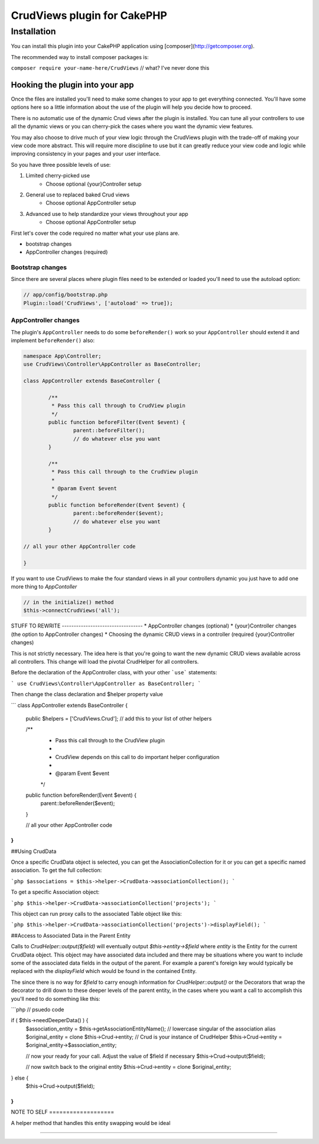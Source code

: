 CrudViews plugin for CakePHP
############################

Installation
============

You can install this plugin into your CakePHP application using [composer](http://getcomposer.org).

The recommended way to install composer packages is:

``composer require your-name-here/CrudViews`` // what? I've never done this

Hooking the plugin into your app
--------------------------------

Once the files are installed you'll need to make some changes to your app to get 
everything connected. You'll have some options here so a little information 
about the use of the plugin will help you decide how to proceed.

There is no automatic use of the dynamic Crud views after the plugin is installed. 
You can tune all your controllers to use all the dynamic views or you can 
cherry-pick the cases where you want the dynamic view features. 

You may also choose to drive much of your view logic through the CrudViews plugin 
with the trade-off of making your view code more abstract. This will require more 
discipline to use but it can greatly reduce your view code and logic while 
improving consistency in your pages and your user interface.

So you have three possible levels of use:

1. Limited cherry-picked use
    * Choose optional {your}Controller setup
2. General use to replaced baked Crud views
    * Choose optional AppController setup
3. Advanced use to help standardize your views throughout your app
    * Choose optional AppController setup

First let's cover the code required no matter what your use plans are.

* bootstrap changes
* AppController changes (required)

Bootstrap changes
~~~~~~~~~~~~~~~~~~~~~

Since there are several places where plugin files need to be extended or loaded 
you'll need to use the autoload option:

.. code:: php

	// app/config/bootstrap.php
	Plugin::load('CrudViews', ['autoload' => true]);

.. _required-app-controller:

AppController changes
~~~~~~~~~~~~~~~~~~~~~~~~~

The plugin's ``AppController`` needs to do some ``beforeRender()`` work so your 
``AppController`` should extend it and implement ``beforeRender()`` also:

.. code:: php

	namespace App\Controller;
	use CrudViews\Controller\AppController as BaseController;

	class AppController extends BaseController {

		/**
		 * Pass this call through to CrudView plugin
		 */
		public function beforeFilter(Event $event) {
			parent::beforeFilter();
			// do whatever else you want
		}
	
		/**
		 * Pass this call through to the CrudView plugin
		 * 
		 * @param Event $event
		 */
		public function beforeRender(Event $event) {
			parent::beforeRender($event);
			// do whatever else you want
		}
	
	// all your other AppController code
	
	}

If you want to use CrudViews to make the four standard views in all your 
controllers dynamic you just have to add one more thing to *AppContoller*

.. code:: php

	// in the initialize() method 
	$this->connectCrudViews('all');


STUFF TO REWRITE ----------------------------------
* AppController changes (optional)
* {your}Controller changes (the option to AppController changes)
* Choosing the dynamic CRUD views in a controller (required {your}Controller changes)

This is not strictly necessary. The idea here is that you're going to want the new dynamic CRUD views available across all controllers. This change will load the pivotal CrudHelper for all controllers.

Before the declaration of the AppController class, with your other ```use``` statements:

```
use CrudViews\Controller\AppController as BaseController;
```

Then change the class declaration and $helper property value

```
class AppController extends BaseController {

	public $helpers = ['CrudViews.Crud']; // add this to your list of other helpers
	
	/**
	 * Pass this call through to the CrudView plugin
	 * 
	 * CrudView depends on this call to do important helper configuration
	 * 
	 * @param Event $event
	 */
	public function beforeRender(Event $event) {
		parent::beforeRender($event);
	}

	// all your other AppController code

}
```

##Using CrudData

Once a specific CrudData object is selected, you can get the AssociationCollection 
for it or you can get a specific named association. To get the full collection:

```php
$associations = $this->helper->CrudData->associationCollection();
```

To get a specific Association object:

```php
$this->helper->CrudData->associationCollection('projects');
```

This object can run proxy calls to the associated Table object like this:

```php
$this->helper->CrudData->associationCollection('projects')->displayField();
```

##Access to Associated Data in the Parent Entity

Calls to `CrudHelper::output($field)` will eventually output `$this->entity->$field` 
where `entity` is the Entity for the current CrudData object. This object may have 
associated data included and there may be situations where you want to include 
some of the associated data fields in the output of the parent. For example a 
parent's foreign key would typically be replaced with the `displayField` which 
would be found in the contained Entity. 

The since there is no way for `$field` to carry enough information for 
`CrudHelper::output()` or the Decorators that wrap the decorator to drill down 
to these deeper levels of the parent entity, in the cases where you want a call
to accomplish this you'll need to do something like this:

```php
// psuedo code

if ( $this->needDeeperData() ) {
    $association_entity = $this->getAssociationEntityName(); // lowercase singular of the association alias
    $original_entity = clone $this->Crud->entity; // Crud is your instance of CrudHelper
    $this->Crud->entity = $original_entity->$association_entity;

    // now your ready for your call. Adjust the value of $field if necessary
    $this->Crud->output($field);

    // now switch back to the original entity
    $this->Crud->entity = clone $original_entity;
} else {
    $this->Crud->output($field);
}
```
NOTE TO SELF ===================

A helper method that handles this entity swapping would be ideal

================================
